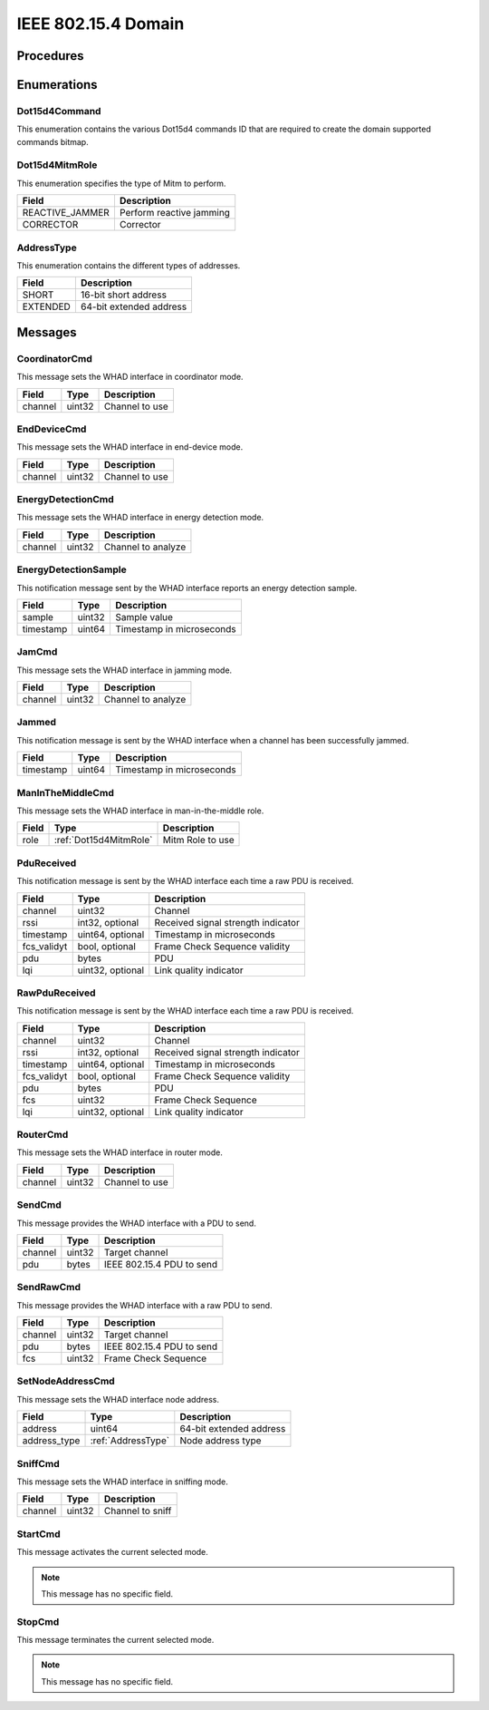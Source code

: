 .. _domain_dot15d4:

IEEE 802.15.4 Domain
=====================

Procedures
----------

Enumerations
------------

.. _Dot15d4Command:

Dot15d4Command
^^^^^^^^^^^^^^

This enumeration contains the various Dot15d4 commands ID that are required to
create the domain supported commands bitmap.

.. _Dot15d4MitmRole:

Dot15d4MitmRole
^^^^^^^^^^^^^^^

This enumeration specifies the type of Mitm to perform.

================ ===================================================
Field            Description
================ ===================================================
REACTIVE_JAMMER  Perform reactive jamming
CORRECTOR        Corrector
================ ===================================================

.. _AddressType:

AddressType
^^^^^^^^^^^

This enumeration contains the different types of addresses.

================ ===================================================
Field            Description
================ ===================================================
SHORT            16-bit short address
EXTENDED         64-bit extended address
================ ===================================================

Messages
--------


.. _CoordinatorCmd:

CoordinatorCmd
^^^^^^^^^^^^^^

This message sets the WHAD interface in coordinator mode.

============= =================== ===============================
Field         Type                Description
============= =================== ===============================
channel       uint32              Channel to use
============= =================== ===============================

.. _EndDeviceCmd:

EndDeviceCmd
^^^^^^^^^^^^

This message sets the WHAD interface in end-device mode.

============= =================== ===============================
Field         Type                Description
============= =================== ===============================
channel       uint32              Channel to use
============= =================== ===============================

.. _EnergyDetectionCmd:

EnergyDetectionCmd
^^^^^^^^^^^^^^^^^^

This message sets the WHAD interface in energy detection mode.

============= =================== ===============================
Field         Type                Description
============= =================== ===============================
channel       uint32              Channel to analyze
============= =================== ===============================

.. _EnergyDetectionSample:

EnergyDetectionSample
^^^^^^^^^^^^^^^^^^^^^

This notification message sent by the WHAD interface reports an energy
detection sample.

============= =================== ===============================
Field         Type                Description
============= =================== ===============================
sample        uint32              Sample value
timestamp     uint64              Timestamp in microseconds
============= =================== ===============================


.. _JamCmd:

JamCmd
^^^^^^

This message sets the WHAD interface in jamming mode.

============= =================== ===============================
Field         Type                Description
============= =================== ===============================
channel       uint32              Channel to analyze
============= =================== ===============================

.. _Jammed:

Jammed
^^^^^^

This notification message is sent by the WHAD interface when a channel
has been successfully jammed.

============= =================== ===============================
Field         Type                Description
============= =================== ===============================
timestamp     uint64              Timestamp in microseconds
============= =================== ===============================

.. _ManInTheMiddleCmd:

ManInTheMiddleCmd
^^^^^^^^^^^^^^^^^

This message sets the WHAD interface in man-in-the-middle role.

============= ====================== ===============================
Field         Type                   Description
============= ====================== ===============================
role          :ref:`Dot15d4MitmRole` Mitm Role to use
============= ====================== ===============================

.. _PduReceived:

PduReceived
^^^^^^^^^^^

This notification message is sent by the WHAD interface each time a raw
PDU is received.

============= ====================== ======================================
Field         Type                   Description
============= ====================== ======================================
channel       uint32                 Channel
rssi          int32, optional        Received signal strength indicator
timestamp     uint64, optional       Timestamp in microseconds
fcs_validyt   bool, optional         Frame Check Sequence validity
pdu           bytes                  PDU
lqi           uint32, optional       Link quality indicator
============= ====================== ======================================


.. _RawPduReceived:

RawPduReceived
^^^^^^^^^^^^^^

This notification message is sent by the WHAD interface each time a raw
PDU is received.

============= ====================== ======================================
Field         Type                   Description
============= ====================== ======================================
channel       uint32                 Channel
rssi          int32, optional        Received signal strength indicator
timestamp     uint64, optional       Timestamp in microseconds
fcs_validyt   bool, optional         Frame Check Sequence validity
pdu           bytes                  PDU
fcs           uint32                 Frame Check Sequence
lqi           uint32, optional       Link quality indicator
============= ====================== ======================================

.. _RouterCmd:

RouterCmd
^^^^^^^^^

This message sets the WHAD interface in router mode.

============= =================== ===============================
Field         Type                Description
============= =================== ===============================
channel       uint32              Channel to use
============= =================== ===============================

.. _SendCmd:

SendCmd
^^^^^^^

This message provides the WHAD interface with a PDU to send.

============= =================== ===============================
Field         Type                Description
============= =================== ===============================
channel       uint32              Target channel
pdu           bytes               IEEE 802.15.4 PDU to send
============= =================== ===============================


.. _SendRawCmd:

SendRawCmd
^^^^^^^^^^

This message provides the WHAD interface with a raw PDU to send.

============= =================== ===============================
Field         Type                Description
============= =================== ===============================
channel       uint32              Target channel
pdu           bytes               IEEE 802.15.4 PDU to send
fcs           uint32              Frame Check Sequence
============= =================== ===============================



.. _SetNodeAddressCmd:

SetNodeAddressCmd
^^^^^^^^^^^^^^^^^

This message sets the WHAD interface node address.

============= =================== ===============================
Field         Type                Description
============= =================== ===============================
address       uint64              64-bit extended address
address_type  :ref:`AddressType`  Node address type
============= =================== ===============================

.. _SniffCmd:

SniffCmd
^^^^^^^^

This message sets the WHAD interface in sniffing mode.

============= =================== ===============================
Field         Type                Description
============= =================== ===============================
channel       uint32              Channel to sniff
============= =================== ===============================

.. _StartCmd:

StartCmd
^^^^^^^^

This message activates the current selected mode.

.. note::

    This message has no specific field.


.. _StopCmd:

StopCmd
^^^^^^^^

This message terminates the current selected mode.

.. note::

    This message has no specific field.